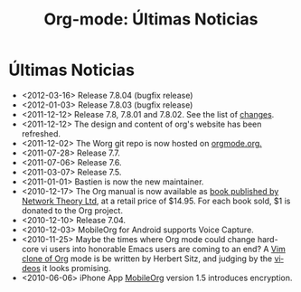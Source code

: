 #+TITLE: Org-mode: Últimas Noticias
#+AUTHOR: Bastien
#+LANGUAGE:  es
#+OPTIONS:   H:3 num:nil toc:nil \n:nil @:t ::t |:t ^:t *:t TeX:t author:nil <:t LaTeX:t
#+KEYWORDS:  Org Emacs outline planificación nota autoría proyecto texto-plano LaTeX HTML
#+DESCRIPTION: Org: un Modo Emacs para Notas, Planificación y Autoría
#+STYLE:     <base href="http://orgmode.org/" />
#+STYLE:     <link rel="icon" type="image/png" href="org-mode-unicorn.png" />
#+STYLE:     <link rel="stylesheet" href="http://orgmode.org/org.css" type="text/css" />
#+STYLE:     <link rel="publisher" href="https://plus.google.com/102778904320752967064" />

* Últimas Noticias

  #+ATTR_HTML: style="float:right;"
  [[http://mobileorg.ncogni.to/][http://mobileorg.ncogni.to/images/screenshot-browse.png]]

- <2012-03-16> Release 7.8.04 (bugfix release)
- <2012-01-03> Release 7.8.03 (bugfix release)
- <2011-12-12> Release 7.8, 7.8.01 and 7.8.02.  See the list of [[file:/orgmode.org/Changes.html][changes]].
- <2011-12-12> The design and content of org's website has been refreshed.
- <2011-12-02> The Worg git repo is now hosted on [[http://orgmode.org/w/worg.git][orgmode.org.]]
- <2011-07-28> Release 7.7.
- <2011-07-06> Release 7.6.
- <2011-03-07> Release 7.5.
- <2011-01-01> Bastien is now the new maintainer.
- <2010-12-17> The Org manual is now available as [[http://www.network-theory.co.uk/org/manual/][book published by Network
  Theory Ltd]], at a retail price of $14.95.  For each book sold, $1 is
  donated to the Org project.
- <2010-12-10> Release 7.04.
- <2010-12-03> MobileOrg for Android supports Voice Capture.
- <2010-11-25> Maybe the times where Org mode could change hard-core vi
  users into honorable Emacs users are coming to an end?  A [[https://github.com/hsitz/VimOrganizer][Vim clone of
  Org]] mode is be written by Herbert Sitz, and judging by the [[http://vimeo.com/17182850][videos]] it
  looks promising.
- <2010-06-06> iPhone App [[http://mobileorg.ncogni.to/][MobileOrg]] version 1.5 introduces encryption.
